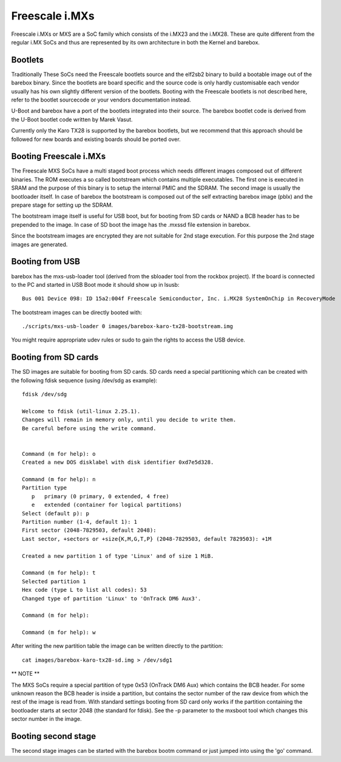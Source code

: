 Freescale i.MXs
===============

Freescale i.MXs or MXS are a SoC family which consists of the i.MX23
and the i.MX28. These are quite different from the regular i.MX SoCs
and thus are represented by its own architecture in both the Kernel
and barebox.

Bootlets
--------

Traditionally These SoCs need the Freescale bootlets source and the
elf2sb2 binary to build a bootable image out of the barebox binary.
Since the bootlets are board specific and the source code is only
hardly customisable each vendor usually has his own slightly different
version of the bootlets. Booting with the Freescale bootlets is not
described here, refer to the bootlet sourcecode or your vendors
documentation instead.

U-Boot and barebox have a port of the bootlets integrated into their
source. The barebox bootlet code is derived from the U-Boot bootlet
code written by Marek Vasut.

Currently only the Karo TX28 is supported by the barebox bootlets,
but we recommend that this approach should be followed for new boards
and existing boards should be ported over.

Booting Freescale i.MXs
-----------------------

The Freescale MXS SoCs have a multi staged boot process which needs
different images composed out of different binaries. The ROM executes
a so called bootstream which contains multiple executables. The first
one is executed in SRAM and the purpose of this binary is to setup
the internal PMIC and the SDRAM. The second image is usually the
bootloader itself. In case of barebox the bootstream is composed
out of the self extracting barebox image (pblx) and the prepare
stage for setting up the SDRAM.
    
The bootstream image itself is useful for USB boot, but for booting from
SD cards or NAND a BCB header has to be prepended to the image. In case
of SD boot the image has the .mxssd file extension in barebox.
    
Since the bootstream images are encrypted they are not suitable for
2nd stage execution. For this purpose the 2nd stage images are generated.

Booting from USB
----------------

barebox has the mxs-usb-loader tool (derived from the sbloader tool from
the rockbox project). If the board is connected to the PC and started in
USB Boot mode it should show up in lsusb::

  Bus 001 Device 098: ID 15a2:004f Freescale Semiconductor, Inc. i.MX28 SystemOnChip in RecoveryMode

The bootstream images can be directly booted with::

  ./scripts/mxs-usb-loader 0 images/barebox-karo-tx28-bootstream.img

You might require appropriate udev rules or sudo to gain the rights to
access the USB device.

Booting from SD cards
---------------------

The SD images are suitable for booting from SD cards. SD cards need a special
partitioning which can be created with the following fdisk sequence (using
/dev/sdg as example)::

  fdisk /dev/sdg 

  Welcome to fdisk (util-linux 2.25.1).
  Changes will remain in memory only, until you decide to write them.
  Be careful before using the write command.


  Command (m for help): o
  Created a new DOS disklabel with disk identifier 0xd7e5d328.

  Command (m for help): n
  Partition type
     p   primary (0 primary, 0 extended, 4 free)
     e   extended (container for logical partitions)
  Select (default p): p
  Partition number (1-4, default 1): 1
  First sector (2048-7829503, default 2048): 
  Last sector, +sectors or +size{K,M,G,T,P} (2048-7829503, default 7829503): +1M

  Created a new partition 1 of type 'Linux' and of size 1 MiB.

  Command (m for help): t 
  Selected partition 1
  Hex code (type L to list all codes): 53
  Changed type of partition 'Linux' to 'OnTrack DM6 Aux3'.

  Command (m for help): 

  Command (m for help): w

After writing the new partition table the image can be written directly to
the partition::

  cat images/barebox-karo-tx28-sd.img > /dev/sdg1
 
** NOTE **

The MXS SoCs require a special partition of type 0x53 (OnTrack DM6 Aux)
which contains the BCB header. For some unknown reason the BCB header is
inside a partition, but contains the sector number of the raw device from
which the rest of the image is read from. With standard settings booting
from SD card only works if the partition containing the bootloader starts
at sector 2048 (the standard for fdisk). See the -p parameter to the
mxsboot tool which changes this sector number in the image.

Booting second stage
--------------------

The second stage images can be started with the barebox bootm command or
just jumped into using the 'go' command.
